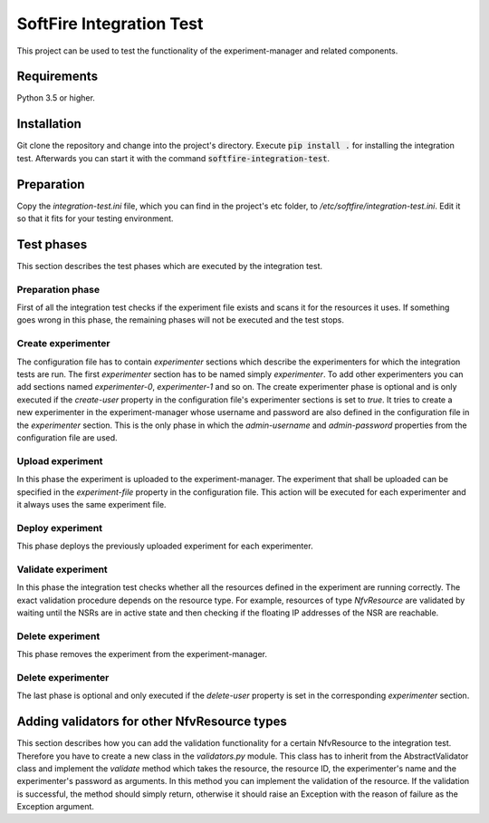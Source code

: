 =========================
SoftFire Integration Test
=========================
This project can be used to test the functionality of the
experiment-manager and related components.

Requirements
============
Python 3.5 or higher.

Installation
============
Git clone the repository and change into the project's directory. Execute :code:`pip install .` for installing the integration test. Afterwards you can start it with the command :code:`softfire-integration-test`.


Preparation
===========
Copy the *integration-test.ini* file, which you can find in the project's etc folder, to */etc/softfire/integration-test.ini*.
Edit it so that it fits for your testing environment.


Test phases
============
This section describes the test phases which are executed by the integration test.

Preparation phase
-----------------
First of all the integration test checks if the experiment file exists and scans it for the resources it uses.
If something goes wrong in this phase, the remaining phases will not be executed and the test stops.


Create experimenter
-------------------
The configuration file has to contain *experimenter* sections which describe the experimenters for which the integration tests are run.
The first *experimenter* section has to be named simply *experimenter*.
To add other experimenters you can add sections named *experimenter-0*, *experimenter-1* and so on.
The create experimenter phase is optional and is only executed if the *create-user* property in the configuration file's experimenter sections is set to *true*.
It tries to create a new experimenter in the experiment-manager whose username and password are also defined in the configuration file in the *experimenter* section. This is the only phase in which the *admin-username* and *admin-password* properties from the configuration file are used.


Upload experiment
-----------------
In this phase the experiment is uploaded to the experiment-manager. The experiment that shall be uploaded can be specified in the *experiment-file* property in the configuration file. This action will be executed for each experimenter and it always uses the same experiment file.


Deploy experiment
-----------------
This phase deploys the previously uploaded experiment for each experimenter.

Validate experiment
-------------------
In this phase the integration test checks whether all the resources defined in the experiment are running correctly.
The exact validation procedure depends on the resource type.
For example, resources of type *NfvResource* are validated by waiting until the NSRs are in active state and then checking if the floating IP addresses of the NSR are reachable.

Delete experiment
-----------------
This phase removes the experiment from the experiment-manager.

Delete experimenter
-------------------
The last phase is optional and only executed if the *delete-user* property is set in the corresponding *experimenter* section.


Adding validators for other NfvResource types
=============================================
This section describes how you can add the validation functionality for a certain NfvResource to the integration test.
Therefore you have to create a new class in the *validators.py* module. This class has to inherit from the AbstractValidator class and implement the *validate* method which takes the resource, the resource ID, the experimenter's name and the experimenter's password as arguments.
In this method you can implement the validation of the resource. If the validation is successful, the method should simply return, otherwise it should raise an Exception with the reason of failure as the Exception argument.
